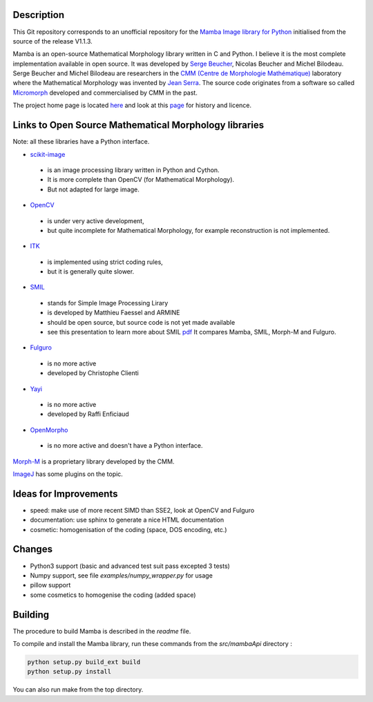 Description
-----------

This Git repository corresponds to an unofficial repository for the `Mamba Image library for Python
<http://www.mamba-image.org>`_ initialised from the source of the release V1.1.3.

Mamba is an open-source Mathematical Morphology library written in C and Python.  I believe it is
the most complete implementation available in open source.  It was developed by `Serge Beucher
<http://cmm.ensmp.fr/~beucher/sbpage_eng.html>`_, Nicolas Beucher and Michel Bilodeau.  Serge
Beucher and Michel Bilodeau are researchers in the `CMM (Centre de Morphologie Mathématique)
<http://cmm.ensmp.fr>`_ laboratory where the Mathematical Morphology was invented by `Jean Serra
<http://cmm.ensmp.fr/~serra/aaccueil.htm>`_.  The source code originates from a software so called
`Micromorph <http://cmm.ensmp.fr/Micromorph>`_ developed and commercialised by CMM in the past.

The project home page is located `here <http://www.mamba-image.org>`_ and look at this `page
<http://www.mamba-image.org/about.html>`_ for history and licence.

Links to Open Source Mathematical Morphology libraries
------------------------------------------------------

Note: all these libraries have a Python interface.

* `scikit-image <http://scikit-image.org>`_
 * is an image processing library written in Python and Cython.
 * It is more complete than OpenCV (for Mathematical Morphology).
 * But not adapted for large image.

* `OpenCV <http://opencv.org>`_
 * is under very active development,
 * but quite incomplete for Mathematical Morphology, for example reconstruction is not implemented.

* `ITK <http://www.itk.org>`_
 * is implemented using strict coding rules,
 * but it is generally quite slower.

* `SMIL <http://smil.cmm.mines-paristech.fr/doc/index.html>`_
 * stands for Simple Image Processing Lirary
 * is developed by Matthieu Faessel and ARMINE
 * should be open source, but source code is not yet made available
 * see this presentation to learn more about SMIL `pdf <http://cmm.ensmp.fr/~faessel/documents/2013_03_SMIL_LRDE.pdf>`_
   It compares Mamba, SMIL, Morph-M and Fulguro.

* `Fulguro <http://fulguro.sourceforge.net/index.html>`_
 * is no more active
 * developed by Christophe Clienti

* `Yayi <http://raffi.enficiaud.free.fr>`_
 * is no more active
 * developed by Raffi Enficiaud

* `OpenMorpho <http://openmorpho.sourceforge.net>`_
 * is no more active and doesn't have a Python interface.

`Morph-M <http://cmm.ensmp.fr/Morph-M>`_ is a proprietary library developed by the CMM.

`ImageJ <http://fiji.sc/Fiji>`_ has some plugins on the topic.

Ideas for Improvements
----------------------

* speed: make use of more recent SIMD than SSE2, look at OpenCV and Fulguro
* documentation: use sphinx to generate a nice HTML documentation
* cosmetic: homogenisation of the coding (space, DOS encoding, etc.)

Changes
-------

* Python3 support (basic and advanced test suit pass excepted 3 tests)
* Numpy support, see file *examples/numpy_wrapper.py* for usage
* pillow support
* some cosmetics to homogenise the coding (added space)

Building
--------

The procedure to build Mamba is described in the *readme* file.

To compile and install the Mamba library, run these commands from the *src/mambaApi* directory :

.. code-block:: sh

  python setup.py build_ext build
  python setup.py install

You can also run make from the top directory.

.. End
